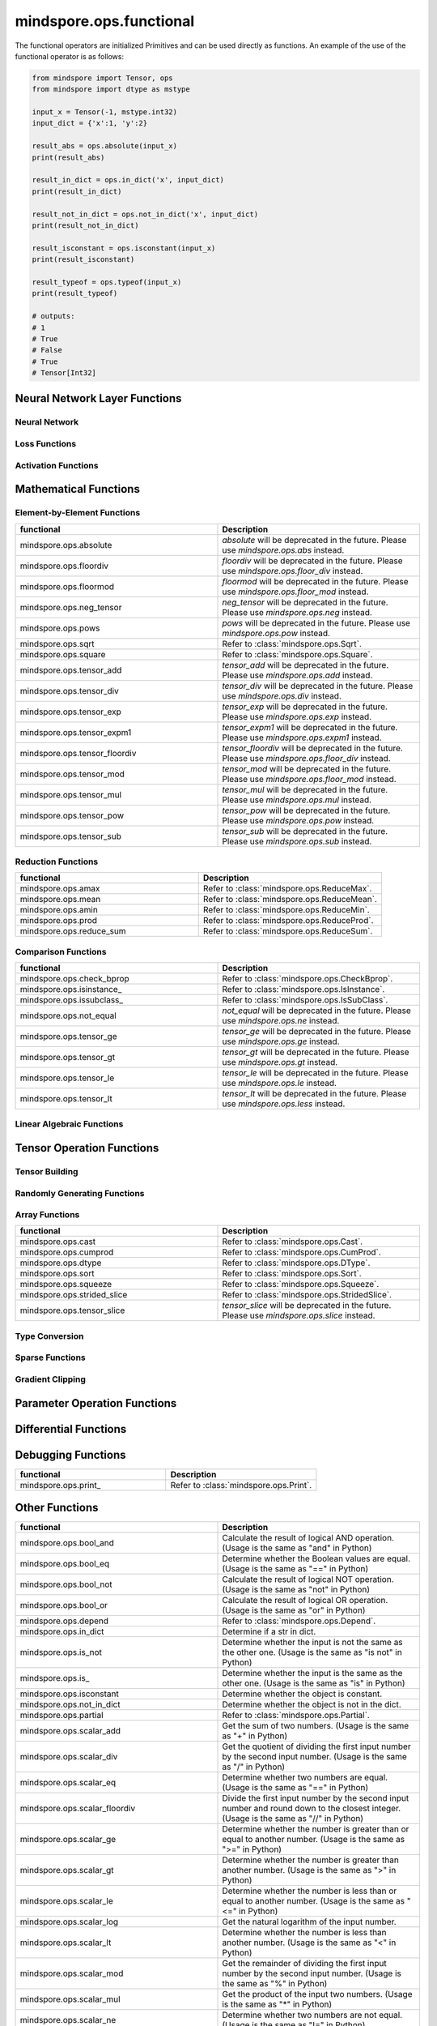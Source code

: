 mindspore.ops.functional
=============================

The functional operators are initialized Primitives and can be used directly as functions. An example of the use of the functional operator is as follows:

.. code-block:: python

    from mindspore import Tensor, ops
    from mindspore import dtype as mstype

    input_x = Tensor(-1, mstype.int32)
    input_dict = {'x':1, 'y':2}

    result_abs = ops.absolute(input_x)
    print(result_abs)

    result_in_dict = ops.in_dict('x', input_dict)
    print(result_in_dict)

    result_not_in_dict = ops.not_in_dict('x', input_dict)
    print(result_not_in_dict)

    result_isconstant = ops.isconstant(input_x)
    print(result_isconstant)

    result_typeof = ops.typeof(input_x)
    print(result_typeof)

    # outputs:
    # 1
    # True
    # False
    # True
    # Tensor[Int32]

Neural Network Layer Functions
------------------------------

Neural Network
^^^^^^^^^^^^^^

.. msplatformautosummary::
    :toctree: ops
    :nosignatures:
    :template: classtemplate.rst

    mindspore.ops.adaptive_avg_pool2d
    mindspore.ops.ctc_greedy_decoder
    mindspore.ops.dropout2d
    mindspore.ops.dropout3d
    mindspore.ops.flatten
    mindspore.ops.padding
    mindspore.ops.interpolate
    mindspore.ops.lrn

Loss Functions
^^^^^^^^^^^^^^

.. msplatformautosummary::
    :toctree: ops
    :nosignatures:
    :template: classtemplate.rst

    mindspore.ops.smooth_l1_loss

Activation Functions
^^^^^^^^^^^^^^^^^^^^

.. msplatformautosummary::
    :toctree: ops
    :nosignatures:
    :template: classtemplate.rst

    mindspore.ops.fast_gelu
    mindspore.ops.gumbel_softmax
    mindspore.ops.hardshrink
    mindspore.ops.log_softmax
    mindspore.ops.mish
    mindspore.ops.selu
    mindspore.ops.softsign
    mindspore.ops.soft_shrink
    mindspore.ops.tanh

Mathematical Functions
----------------------

Element-by-Element Functions
^^^^^^^^^^^^^^^^^^^^^^^^^^^^^

.. msplatformautosummary::
    :toctree: ops
    :nosignatures:
    :template: classtemplate.rst

    mindspore.ops.abs
    mindspore.ops.acos
    mindspore.ops.acosh
    mindspore.ops.add
    mindspore.ops.addn
    mindspore.ops.asin
    mindspore.ops.asinh
    mindspore.ops.atan
    mindspore.ops.atan2
    mindspore.ops.atanh
    mindspore.ops.bernoulli
    mindspore.ops.bessel_i0
    mindspore.ops.bessel_i0e
    mindspore.ops.bessel_i1
    mindspore.ops.bessel_i1e
    mindspore.ops.bessel_j0
    mindspore.ops.bessel_j1
    mindspore.ops.bessel_k0
    mindspore.ops.bessel_k0e
    mindspore.ops.bessel_k1
    mindspore.ops.bessel_k1e
    mindspore.ops.bessel_y0
    mindspore.ops.bessel_y1
    mindspore.ops.bitwise_and
    mindspore.ops.bitwise_or
    mindspore.ops.bitwise_xor
    mindspore.ops.ceil
    mindspore.ops.cos
    mindspore.ops.cosh
    mindspore.ops.div
    mindspore.ops.erf
    mindspore.ops.erfc
    mindspore.ops.exp
    mindspore.ops.expm1
    mindspore.ops.floor
    mindspore.ops.floor_div
    mindspore.ops.floor_mod
    mindspore.ops.inv
    mindspore.ops.invert
    mindspore.ops.lerp
    mindspore.ops.log
    mindspore.ops.logical_and
    mindspore.ops.logical_not
    mindspore.ops.logical_or
    mindspore.ops.mul
    mindspore.ops.neg
    mindspore.ops.pow
    mindspore.ops.round
    mindspore.ops.sin
    mindspore.ops.sinh
    mindspore.ops.sub
    mindspore.ops.tan
    mindspore.ops.xlogy

.. list-table::
   :widths: 50 50
   :header-rows: 1

   * - functional
     - Description
   * - mindspore.ops.absolute
     - `absolute` will be deprecated in the future. Please use `mindspore.ops.abs` instead.
   * - mindspore.ops.floordiv
     - `floordiv` will be deprecated in the future. Please use `mindspore.ops.floor_div` instead.
   * - mindspore.ops.floormod
     - `floormod` will be deprecated in the future. Please use `mindspore.ops.floor_mod` instead.
   * - mindspore.ops.neg_tensor
     - `neg_tensor` will be deprecated in the future. Please use `mindspore.ops.neg` instead.
   * - mindspore.ops.pows
     - `pows` will be deprecated in the future. Please use `mindspore.ops.pow` instead.
   * - mindspore.ops.sqrt
     - Refer to :class:`mindspore.ops.Sqrt`.
   * - mindspore.ops.square
     - Refer to :class:`mindspore.ops.Square`.
   * - mindspore.ops.tensor_add
     - `tensor_add` will be deprecated in the future. Please use `mindspore.ops.add` instead.
   * - mindspore.ops.tensor_div
     - `tensor_div` will be deprecated in the future. Please use `mindspore.ops.div` instead.
   * - mindspore.ops.tensor_exp
     - `tensor_exp` will be deprecated in the future. Please use `mindspore.ops.exp` instead.
   * - mindspore.ops.tensor_expm1
     - `tensor_expm1` will be deprecated in the future. Please use `mindspore.ops.expm1` instead.
   * - mindspore.ops.tensor_floordiv
     - `tensor_floordiv` will be deprecated in the future. Please use `mindspore.ops.floor_div` instead.
   * - mindspore.ops.tensor_mod
     - `tensor_mod` will be deprecated in the future. Please use `mindspore.ops.floor_mod` instead.
   * - mindspore.ops.tensor_mul
     - `tensor_mul` will be deprecated in the future. Please use `mindspore.ops.mul` instead.
   * - mindspore.ops.tensor_pow
     - `tensor_pow` will be deprecated in the future. Please use `mindspore.ops.pow` instead.
   * - mindspore.ops.tensor_sub
     - `tensor_sub` will be deprecated in the future. Please use `mindspore.ops.sub` instead.

Reduction Functions
^^^^^^^^^^^^^^^^^^^
.. msplatformautosummary::
    :toctree: ops
    :nosignatures:
    :template: classtemplate.rst

    mindspore.ops.argmin
    mindspore.ops.logsumexp
    mindspore.ops.max
    mindspore.ops.norm
    mindspore.ops.min

.. list-table::
   :widths: 50 50
   :header-rows: 1

   * - functional
     - Description
   * - mindspore.ops.amax
     - Refer to :class:`mindspore.ops.ReduceMax`.
   * - mindspore.ops.mean
     - Refer to :class:`mindspore.ops.ReduceMean`.
   * - mindspore.ops.amin
     - Refer to :class:`mindspore.ops.ReduceMin`.
   * - mindspore.ops.prod
     - Refer to :class:`mindspore.ops.ReduceProd`.
   * - mindspore.ops.reduce_sum
     - Refer to :class:`mindspore.ops.ReduceSum`.

Comparison Functions
^^^^^^^^^^^^^^^^^^^^

.. msplatformautosummary::
    :toctree: ops
    :nosignatures:
    :template: classtemplate.rst

    mindspore.ops.approximate_equal
    mindspore.ops.equal
    mindspore.ops.ge
    mindspore.ops.gt
    mindspore.ops.intopk
    mindspore.ops.isclose
    mindspore.ops.isfinite
    mindspore.ops.isnan
    mindspore.ops.le
    mindspore.ops.less
    mindspore.ops.maximum
    mindspore.ops.minimum
    mindspore.ops.ne
    mindspore.ops.same_type_shape

.. list-table::
   :widths: 50 50
   :header-rows: 1

   * - functional
     - Description
   * - mindspore.ops.check_bprop
     - Refer to :class:`mindspore.ops.CheckBprop`.
   * - mindspore.ops.isinstance\_
     - Refer to :class:`mindspore.ops.IsInstance`.
   * - mindspore.ops.issubclass\_
     - Refer to :class:`mindspore.ops.IsSubClass`.
   * - mindspore.ops.not_equal
     - `not_equal` will be deprecated in the future. Please use `mindspore.ops.ne` instead.
   * - mindspore.ops.tensor_ge
     - `tensor_ge` will be deprecated in the future. Please use `mindspore.ops.ge` instead.
   * - mindspore.ops.tensor_gt
     - `tensor_gt` will be deprecated in the future. Please use `mindspore.ops.gt` instead.
   * - mindspore.ops.tensor_le
     - `tensor_le` will be deprecated in the future. Please use `mindspore.ops.le` instead.
   * - mindspore.ops.tensor_lt
     - `tensor_lt` will be deprecated in the future. Please use `mindspore.ops.less` instead.

Linear Algebraic Functions
^^^^^^^^^^^^^^^^^^^^^^^^^^

.. msplatformautosummary::
    :toctree: ops
    :nosignatures:
    :template: classtemplate.rst

    mindspore.ops.batch_dot
    mindspore.ops.dot
    mindspore.ops.matmul
    mindspore.ops.matrix_solve
    mindspore.ops.ger
    mindspore.ops.renorm
    mindspore.ops.tensor_dot

Tensor Operation Functions
--------------------------

Tensor Building
^^^^^^^^^^^^^^^

.. msplatformautosummary::
    :toctree: ops
    :nosignatures:
    :template: classtemplate.rst

    mindspore.ops.eye
    mindspore.ops.fill
    mindspore.ops.linspace
    mindspore.ops.ones
    mindspore.ops.ones_like
    mindspore.ops.zeros_like

Randomly Generating Functions
^^^^^^^^^^^^^^^^^^^^^^^^^^^^^

.. msplatformautosummary::
    :toctree: ops
    :nosignatures:
    :template: classtemplate.rst

    mindspore.ops.gamma
    mindspore.ops.laplace
    mindspore.ops.multinomial
    mindspore.ops.normal
    mindspore.ops.poisson
    mindspore.ops.standard_normal
    mindspore.ops.uniform

Array Functions
^^^^^^^^^^^^^^^

.. msplatformautosummary::
    :toctree: ops
    :nosignatures:
    :template: classtemplate.rst

    mindspore.ops.adaptive_max_pool2d
    mindspore.ops.broadcast_to
    mindspore.ops.col2im
    mindspore.ops.concat
    mindspore.ops.expand_dims
    mindspore.ops.gather
    mindspore.ops.gather_d
    mindspore.ops.gather_nd
    mindspore.ops.index_add
    mindspore.ops.inplace_add
    mindspore.ops.inplace_sub
    mindspore.ops.matrix_band_part
    mindspore.ops.meshgrid
    mindspore.ops.narrow
    mindspore.ops.nonzero
    mindspore.ops.range
    mindspore.ops.rank
    mindspore.ops.repeat_elements
    mindspore.ops.sequence_mask
    mindspore.ops.reshape
    mindspore.ops.reverse_sequence
    mindspore.ops.scatter_nd
    mindspore.ops.select
    mindspore.ops.shape
    mindspore.ops.size
    mindspore.ops.slice
    mindspore.ops.space_to_batch_nd
    mindspore.ops.split
    mindspore.ops.stack
    mindspore.ops.tensor_scatter_add
    mindspore.ops.tensor_scatter_max
    mindspore.ops.tensor_scatter_div
    mindspore.ops.tensor_scatter_mul
    mindspore.ops.tensor_scatter_sub
    mindspore.ops.tile
    mindspore.ops.transpose
    mindspore.ops.unique
    mindspore.ops.unique_consecutive
    mindspore.ops.unsorted_segment_max
    mindspore.ops.unsorted_segment_min
    mindspore.ops.unsorted_segment_prod
    mindspore.ops.unsorted_segment_sum

.. list-table::
   :widths: 50 50
   :header-rows: 1

   * - functional
     - Description
   * - mindspore.ops.cast
     - Refer to :class:`mindspore.ops.Cast`.
   * - mindspore.ops.cumprod
     - Refer to :class:`mindspore.ops.CumProd`.
   * - mindspore.ops.dtype
     - Refer to :class:`mindspore.ops.DType`.
   * - mindspore.ops.sort
     - Refer to :class:`mindspore.ops.Sort`.
   * - mindspore.ops.squeeze
     - Refer to :class:`mindspore.ops.Squeeze`.
   * - mindspore.ops.strided_slice
     - Refer to :class:`mindspore.ops.StridedSlice`.
   * - mindspore.ops.tensor_slice
     - `tensor_slice` will be deprecated in the future. Please use `mindspore.ops.slice` instead.

Type Conversion
^^^^^^^^^^^^^^^

.. msplatformautosummary::
    :toctree: ops
    :nosignatures:
    :template: classtemplate.rst

    mindspore.ops.scalar_cast
    mindspore.ops.scalar_to_array
    mindspore.ops.scalar_to_tensor
    mindspore.ops.tuple_to_array

Sparse Functions
^^^^^^^^^^^^^^^^

.. msplatformautosummary::
    :toctree: ops
    :nosignatures:
    :template: classtemplate.rst

    mindspore.ops.dense_to_sparse_coo
    mindspore.ops.dense_to_sparse_csr
    mindspore.ops.csr_to_coo

Gradient Clipping
^^^^^^^^^^^^^^^^^

.. msplatformautosummary::
    :toctree: ops
    :nosignatures:
    :template: classtemplate.rst

    mindspore.ops.clip_by_global_norm
    mindspore.ops.clip_by_value

Parameter Operation Functions
----------------------------

.. msplatformautosummary::
    :toctree: ops
    :nosignatures:
    :template: classtemplate.rst

    mindspore.ops.assign
    mindspore.ops.assign_add
    mindspore.ops.assign_sub
    mindspore.ops.scatter_add
    mindspore.ops.scatter_div
    mindspore.ops.scatter_min
    mindspore.ops.scatter_max
    mindspore.ops.scatter_nd_add
    mindspore.ops.scatter_nd_div
    mindspore.ops.scatter_nd_min
    mindspore.ops.scatter_nd_mul
    mindspore.ops.scatter_nd_sub
    mindspore.ops.scatter_update

.. list-table::
   :widths: 50 50
   :header-rows: 1

   * - functional
     - Description

Differential Functions
------------------------

.. msplatformautosummary::
    :toctree: ops
    :nosignatures:
    :template: classtemplate.rst

    mindspore.ops.derivative
    mindspore.ops.grad
    mindspore.ops.jet
    mindspore.ops.jvp
    mindspore.ops.vjp
    mindspore.ops.vmap

Debugging Functions
-------------------

.. list-table::
   :widths: 50 50
   :header-rows: 1

   * - functional
     - Description
   * - mindspore.ops.print\_
     - Refer to :class:`mindspore.ops.Print`.

Other Functions
---------------
.. list-table::
   :widths: 50 50
   :header-rows: 1

   * - functional
     - Description
   * - mindspore.ops.bool_and
     - Calculate the result of logical AND operation. (Usage is the same as "and" in Python)
   * - mindspore.ops.bool_eq
     - Determine whether the Boolean values are equal. (Usage is the same as "==" in Python)
   * - mindspore.ops.bool_not
     - Calculate the result of logical NOT operation. (Usage is the same as "not" in Python)
   * - mindspore.ops.bool_or
     - Calculate the result of logical OR operation. (Usage is the same as "or" in Python)
   * - mindspore.ops.depend
     - Refer to :class:`mindspore.ops.Depend`.
   * - mindspore.ops.in_dict
     - Determine if a str in dict.
   * - mindspore.ops.is_not
     - Determine whether the input is not the same as the other one. (Usage is the same as "is not" in Python)
   * - mindspore.ops.is\_
     - Determine whether the input is the same as the other one. (Usage is the same as "is" in Python)
   * - mindspore.ops.isconstant
     - Determine whether the object is constant.
   * - mindspore.ops.not_in_dict
     - Determine whether the object is not in the dict.
   * - mindspore.ops.partial
     - Refer to :class:`mindspore.ops.Partial`.
   * - mindspore.ops.scalar_add
     - Get the sum of two numbers. (Usage is the same as "+" in Python)
   * - mindspore.ops.scalar_div
     - Get the quotient of dividing the first input number by the second input number. (Usage is the same as "/" in Python)
   * - mindspore.ops.scalar_eq
     - Determine whether two numbers are equal. (Usage is the same as "==" in Python)
   * - mindspore.ops.scalar_floordiv
     - Divide the first input number by the second input number and round down to the closest integer. (Usage is the same as "//" in Python)
   * - mindspore.ops.scalar_ge
     - Determine whether the number is greater than or equal to another number. (Usage is the same as ">=" in Python)
   * - mindspore.ops.scalar_gt
     - Determine whether the number is greater than another number. (Usage is the same as ">" in Python)
   * - mindspore.ops.scalar_le
     - Determine whether the number is less than or equal to another number. (Usage is the same as "<=" in Python)
   * - mindspore.ops.scalar_log
     - Get the natural logarithm of the input number.
   * - mindspore.ops.scalar_lt
     - Determine whether the number is less than another number. (Usage is the same as "<" in Python)
   * - mindspore.ops.scalar_mod
     - Get the remainder of dividing the first input number by the second input number. (Usage is the same as "%" in Python)
   * - mindspore.ops.scalar_mul
     - Get the product of the input two numbers. (Usage is the same as "*" in Python)
   * - mindspore.ops.scalar_ne
     - Determine whether two numbers are not equal. (Usage is the same as "!=" in Python)
   * - mindspore.ops.scalar_pow
     - Compute a number to the power of the second input number.
   * - mindspore.ops.scalar_sub
     - Subtract the second input number from the first input number. (Usage is the same as "-" in Python)
   * - mindspore.ops.scalar_uadd
     - Get the positive value of the input number.
   * - mindspore.ops.scalar_usub
     - Get the negative value of the input number.
   * - mindspore.ops.shape_mul
     - The input of shape_mul must be shape multiply elements in tuple(shape).
   * - mindspore.ops.stop_gradient
     - Disable update during back propagation. (`stop_gradient <https://www.mindspore.cn/tutorials/en/r1.8/beginner/autograd.html#stopping-gradient-calculation>`_)
   * - mindspore.ops.string_concat
     - Concatenate two strings.
   * - mindspore.ops.string_eq
     - Determine if two strings are equal.
   * - mindspore.ops.typeof
     - Get type of object.

.. msplatformautosummary::
    :toctree: ops
    :nosignatures:
    :template: classtemplate.rst

    mindspore.ops.core
    mindspore.ops.count_nonzero
    mindspore.ops.cummin
